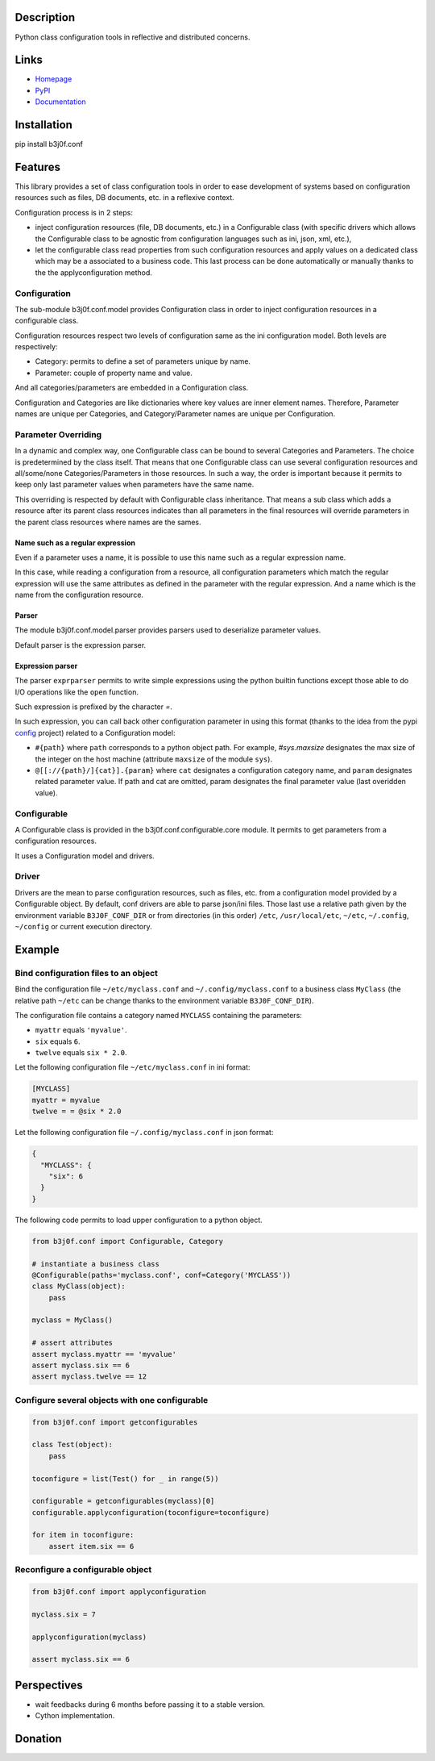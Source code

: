 Description
-----------

Python class configuration tools in reflective and distributed concerns.

.. image:: https://img.shields.io/pypi/l/b3j0f.conf.svg
   :target: https://pypi.python.org/pypi/b3j0f.conf/
   :alt: License

.. image:: https://img.shields.io/pypi/status/b3j0f.conf.svg
   :target: https://pypi.python.org/pypi/b3j0f.conf/
   :alt: Development Status

.. image:: https://img.shields.io/pypi/v/b3j0f.conf.svg
   :target: https://pypi.python.org/pypi/b3j0f.conf/
   :alt: Latest release

.. image:: https://img.shields.io/pypi/pyversions/b3j0f.conf.svg
   :target: https://pypi.python.org/pypi/b3j0f.conf/
   :alt: Supported Python versions

.. image:: https://img.shields.io/pypi/implementation/b3j0f.conf.svg
   :target: https://pypi.python.org/pypi/b3j0f.conf/
   :alt: Supported Python implementations

.. image:: https://img.shields.io/pypi/wheel/b3j0f.conf.svg
   :target: https://travis-ci.org/b3j0f/conf
   :alt: Download format

.. image:: https://travis-ci.org/b3j0f/conf.svg?branch=master
   :target: https://travis-ci.org/b3j0f/conf
   :alt: Build status

.. image:: https://coveralls.io/repos/b3j0f/conf/badge.png
   :target: https://coveralls.io/r/b3j0f/conf
   :alt: Code test coverage

.. image:: https://img.shields.io/pypi/dm/b3j0f.conf.svg
   :target: https://pypi.python.org/pypi/b3j0f.conf/
   :alt: Downloads

.. image:: https://readthedocs.org/projects/b3j0fconf/badge/?version=master
   :target: https://readthedocs.org/projects/b3j0fconf/?badge=master
   :alt: Documentation Status

.. image:: https://landscape.io/github/b3j0f/conf/master/landscape.svg?style=flat
   :target: https://landscape.io/github/b3j0f/conf/master
   :alt: Code Health

Links
-----

- `Homepage`_
- `PyPI`_
- `Documentation`_

Installation
------------

pip install b3j0f.conf

Features
--------

This library provides a set of class configuration tools in order to ease development of systems based on configuration resources such as files, DB documents, etc. in a reflexive context.

Configuration process is in 2 steps:

- inject configuration resources (file, DB documents, etc.) in a Configurable class (with specific drivers which allows the Configurable class to be agnostic from configuration languages such as ini, json, xml, etc.),
- let the configurable class read properties from such configuration resources and apply values on a dedicated class which may be a associated to a business code. This last process can be done automatically or manually thanks to the the applyconfiguration method.

Configuration
#############

The sub-module b3j0f.conf.model provides Configuration class in order to inject configuration resources in a configurable class.

Configuration resources respect two levels of configuration same as the ini configuration model. Both levels are respectively:

- Category: permits to define a set of parameters unique by name.
- Parameter: couple of property name and value.

And all categories/parameters are embedded in a Configuration class.

Configuration and Categories are like dictionaries where key values are inner element names. Therefore, Parameter names are unique per Categories, and Category/Parameter names are unique per Configuration.

Parameter Overriding
####################

In a dynamic and complex way, one Configurable class can be bound to several Categories and Parameters. The choice is predetermined by the class itself. That means that one Configurable class can use several configuration resources and all/some/none Categories/Parameters in those resources. In such a way, the order is important because it permits to keep only last parameter values when parameters have the same name.

This overriding is respected by default with Configurable class inheritance. That means a sub class which adds a resource after its parent class resources indicates than all parameters in the final resources will override parameters in the parent class resources where names are the sames.

Name such as a regular expression
~~~~~~~~~~~~~~~~~~~~~~~~~~~~~~~~~

Even if a parameter uses a name, it is possible to use this name such as a regular expression name.

In this case, while reading a configuration from a resource, all configuration parameters which match the regular expression will use the same attributes as defined in the parameter with the regular expression. And a name which is the name from the configuration resource.

Parser
~~~~~~

The module b3j0f.conf.model.parser provides parsers used to deserialize parameter values.

Default parser is the expression parser.

Expression parser
~~~~~~~~~~~~~~~~~

The parser ``exprparser`` permits to write simple expressions using the python builtin functions except those able to do I/O operations like the ``open`` function.

Such expression is prefixed by the character `=`.

In such expression, you can call back other configuration parameter in using this format (thanks to the idea from the pypi config_ project) related to a Configuration model:

- ``#{path}`` where ``path`` corresponds to a python object path. For example, `#sys.maxsize` designates the max size of the integer on the host machine (attribute ``maxsize`` of the module ``sys``).
- ``@[[://{path}/]{cat}].{param}`` where ``cat`` designates a configuration category name, and ``param`` designates related parameter value. If path and cat are omitted, param designates the final parameter value (last overidden value).

Configurable
############

A Configurable class is provided in the b3j0f.conf.configurable.core module. It permits to get parameters from a configuration resources.

It uses a Configuration model and drivers.

Driver
######

Drivers are the mean to parse configuration resources, such as files, etc. from a configuration model provided by a Configurable object.
By default, conf drivers are able to parse json/ini files. Those last use a relative path given by the environment variable ``B3J0F_CONF_DIR`` or from directories (in this order) ``/etc``, ``/usr/local/etc``, ``~/etc``, ``~/.config``, ``~/config`` or current execution directory.

Example
-------

Bind configuration files to an object
#####################################

Bind the configuration file ``~/etc/myclass.conf`` and ``~/.config/myclass.conf`` to a business class ``MyClass`` (the relative path ``~/etc`` can be change thanks to the environment variable ``B3J0F_CONF_DIR``).

The configuration file contains a category named ``MYCLASS`` containing the parameters:

- ``myattr`` equals ``'myvalue'``.
- ``six`` equals ``6``.
- ``twelve`` equals ``six * 2.0``.

Let the following configuration file ``~/etc/myclass.conf`` in ini format:

.. code-block:: ini

  [MYCLASS]
  myattr = myvalue
  twelve = = @six * 2.0

Let the following configuration file ``~/.config/myclass.conf`` in json format:

.. code-block:: json

  {
    "MYCLASS": {
      "six": 6
    }
  }

The following code permits to load upper configuration to a python object.

.. code-block:: python

    from b3j0f.conf import Configurable, Category

    # instantiate a business class
    @Configurable(paths='myclass.conf', conf=Category('MYCLASS'))
    class MyClass(object):
        pass

    myclass = MyClass()

    # assert attributes
    assert myclass.myattr == 'myvalue'
    assert myclass.six == 6
    assert myclass.twelve == 12

Configure several objects with one configurable
###############################################

.. code-block:: python

    from b3j0f.conf import getconfigurables

    class Test(object):
        pass

    toconfigure = list(Test() for _ in range(5))

    configurable = getconfigurables(myclass)[0]
    configurable.applyconfiguration(toconfigure=toconfigure)

    for item in toconfigure:
        assert item.six == 6

Reconfigure a configurable object
#################################

.. code-block:: python

    from b3j0f.conf import applyconfiguration

    myclass.six = 7

    applyconfiguration(myclass)

    assert myclass.six == 6

Perspectives
------------

- wait feedbacks during 6 months before passing it to a stable version.
- Cython implementation.

Donation
--------

.. image:: https://cdn.rawgit.com/gratipay/gratipay-badge/2.3.0/dist/gratipay.png
   :target: https://gratipay.com/b3j0f/
   :alt: I'm grateful for gifts, but don't have a specific funding goal.

.. _Homepage: https://github.com/b3j0f/conf
.. _Documentation: http://b3j0fconf.readthedocs.org/en/master/
.. _PyPI: https://pypi.python.org/pypi/b3j0f.conf/
.. _config: https://pypi.python.org/pypi/config/
